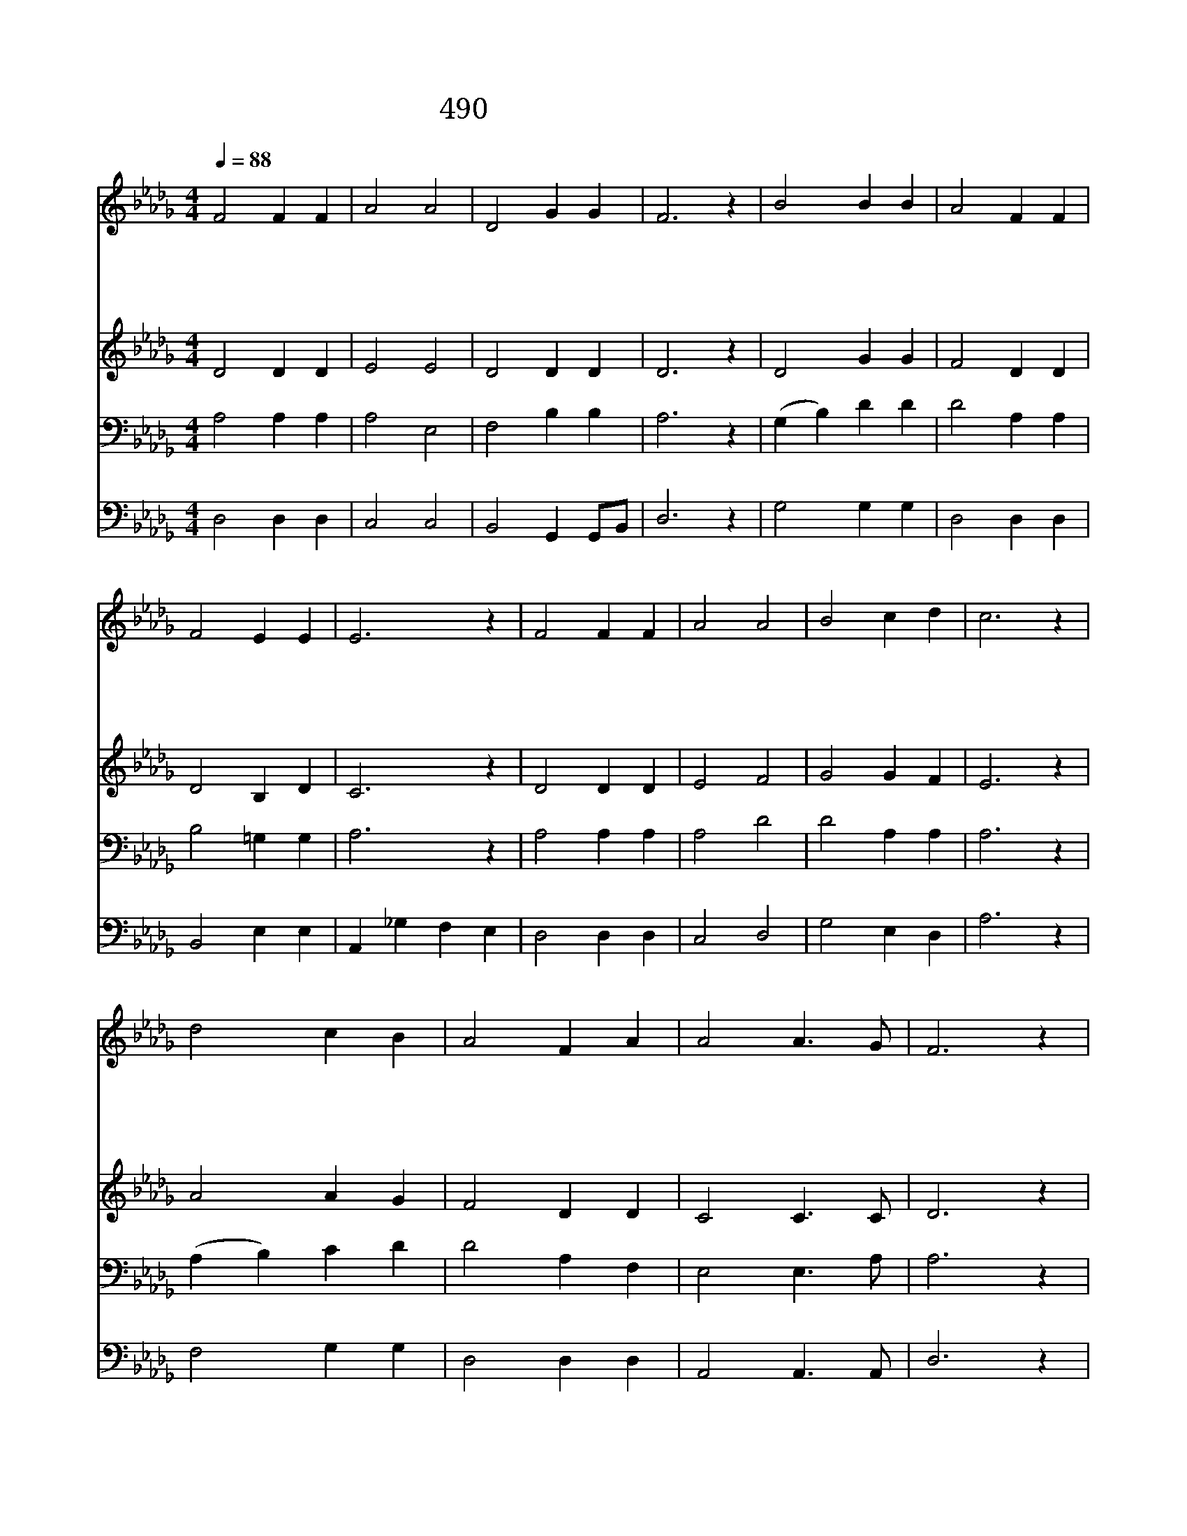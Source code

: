 X:433
T:490 귀하신 주여 날 붙드사
Z:L.N.Morris/L.N.Morris
Z:Copyright © 1998 by ÀüµµÈ¯
Z:All Rights Reserved
%%score 1 2 3 4
L:1/4
Q:1/4=88
M:4/4
I:linebreak $
K:Db
V:1 treble
V:2 treble
V:3 bass
V:4 bass
V:1
 F2 F F | A2 A2 | D2 G G | F3 z | B2 B B | A2 F F | F2 E E | E3 z | F2 F F | A2 A2 | B2 c d | %11
w: 귀 하 신|주 여|날 붙 드|사|주 게 로|날 마 다|더 가 까|이|저 하 늘|나 라|나 올 라|
w: 봉 헌 할|물 건|나 없 어|도|날 마 다|주 께 로|더 가 까|이|내 죄 를|주 께|다 고 하|
w: 간 악 한|마 귀|날 꾀 어|도|주 예 수|앞 으 로|더 가 까|이|이 세 상|속 한|그 허 영|
w: 이 세 상|내 가|살 동 안|에|주 께 로|날 마 다|더 가 까|이|저 뵈 는|천 국|나 들 어|
 c3 z | d2 c B | A2 F A | A2 A3/2 G/ | F3 z | B2 c d | d2 D E | F2 F3/2 E/ | D3 z | D2 D2 |] |] %22
w: 가|구 주 의|품 안 에|늘 안 기|어|영 생 의|복 받 기|원 합 니|다|||
w: 니|주 님 의|보 혈 로|날 씻 으|사|누 보 다|더 희 게|하 옵 소|서|||
w: 심|또 추 한|생 각 을|다 버 리|니|정 결 한|맘 내 게|늘 줍 소|서|||
w: 가|한 없 는|복 락 을|다 얻 도|록|풍 성 한|은 혜 를|비 나 이|다|아 멘||
V:2
 D2 D D | E2 E2 | D2 D D | D3 z | D2 G G | F2 D D | D2 B, D | C3 z | D2 D D | E2 F2 | G2 G F | %11
 E3 z | A2 A G | F2 D D | C2 C3/2 C/ | D3 z | G2 G G | F2 D D | D2 C3/2 C/ | D3 z | B,2 A,2 |] |] %22
V:3
 A,2 A, A, | A,2 E,2 | F,2 B, B, | A,3 z | (G, B,) D D | D2 A, A, | B,2 =G, G, | A,3 z | %8
 A,2 A, A, | A,2 D2 | D2 A, A, | A,3 z | (A, B,) C D | D2 A, F, | E,2 E,3/2 A,/ | A,3 z | D2 C B, | %17
 A,2 =G, G, | A,2 A,3/2 =G,/ | F,3 z | G,2 F,2 |] |] %22
V:4
 D,2 D, D, | C,2 C,2 | B,,2 G,, G,,/B,,/ | D,3 z | G,2 G, G, | D,2 D, D, | B,,2 E, E, | %7
 A,, _G, F, E, | D,2 D, D, | C,2 D,2 | G,2 E, D, | A,3 z | F,2 G, G, | D,2 D, D, | %14
 A,,2 A,,3/2 A,,/ | D,3 z | G,,2 G,, G,, A,,2 __B,, B,, | A,,2 A,,3/2 A,,/ | D,3 z | G,,2 D,2 |] |] %21
